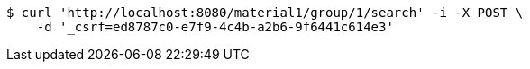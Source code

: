 [source,bash]
----
$ curl 'http://localhost:8080/material1/group/1/search' -i -X POST \
    -d '_csrf=ed8787c0-e7f9-4c4b-a2b6-9f6441c614e3'
----